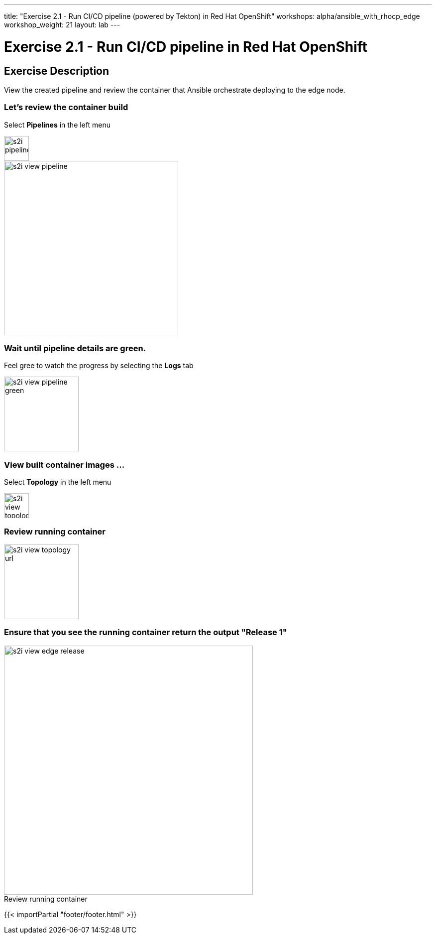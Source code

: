 ---
title: "Exercise 2.1 - Run CI/CD pipeline (powered by Tekton) in Red Hat OpenShift"
workshops: alpha/ansible_with_rhocp_edge
workshop_weight: 21
layout: lab
---

:icons: font
:imagesdir: /workshops/alpha/ansible_with_rhocp_edge/images
:package_url: https://docs.ansible.com/ansible/latest/modules/package_module.html
:service_url: https://docs.ansible.com/ansible/latest/modules/service_module.html
:gather_facts_url: http://docs.ansible.com/ansible/latest/playbooks_variables.html#turning-off-facts

= Exercise 2.1 - Run CI/CD pipeline in Red Hat OpenShift

== Exercise Description
View the created pipeline and review the container that Ansible orchestrate deploying to the edge node.

=== Let's review the container build
Select *Pipelines* in the left menu

image::s2i_pipelines.png[caption="", title='', 50]

image::s2i_view_pipeline.gif[caption="", title='', 350]

=== Wait until pipeline details are green.
Feel gree to watch the progress by selecting the *Logs* tab


image::s2i_view_pipeline_green.png[caption="", title='', 150]


=== View built container images ...
Select *Topology* in the left menu

image::s2i_view_topology.png[caption="", title='', 50]


=== Review running container

image::s2i_view_topology_url.png[caption="", title='', 150]

=== Ensure that you see the running container return the output *"Release 1"*

image::s2i_view_edge_release.gif[caption="Review running container", title='', 500]

{{< importPartial "footer/footer.html" >}}

